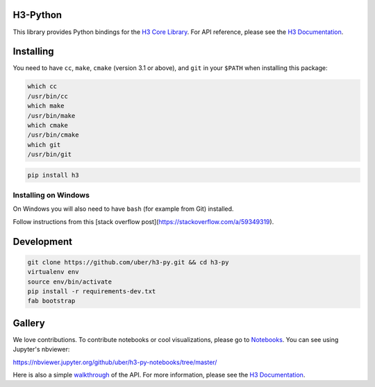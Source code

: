 H3-Python
=========

|Build Status| |Build Status Appveyor| |H3 Version| |License|

This library provides Python bindings for the `H3 Core
Library <https://github.com/uber/h3>`__. For API reference, please see
the `H3 Documentation <https://uber.github.io/h3/>`__.

Installing
==========

You need to have ``cc``, ``make``, ``cmake`` (version 3.1 or above),
and ``git`` in your ``$PATH`` when installing this package:

.. code:: sh

    which cc
    /usr/bin/cc
    which make
    /usr/bin/make
    which cmake
    /usr/bin/cmake
    which git
    /usr/bin/git

.. code:: sh

    pip install h3

Installing on Windows
---------------------

On Windows you will also need to have ``bash`` (for example from Git)
installed.

Follow instructions from this [stack overflow post](https://stackoverflow.com/a/59349319).



Development
===========

.. code:: sh

    git clone https://github.com/uber/h3-py.git && cd h3-py
    virtualenv env 
    source env/bin/activate
    pip install -r requirements-dev.txt
    fab bootstrap



Gallery
===============

We love contributions. To contribute notebooks or cool visualizations,
please go to `Notebooks <https://github.com/uber/h3-py-notebooks>`__.
You can see using Jupyter's nbviewer:

https://nbviewer.jupyter.org/github/uber/h3-py-notebooks/tree/master/



Here is also a simple `walkthrough <https://nbviewer.jupyter.org/github/uber/h3-py-notebooks/blob/master/Usage.ipynb>`__ of the API. For more information, please see the `H3
Documentation <https://uber.github.io/h3/>`__.





    


.. |Build Status| image:: https://travis-ci.org/uber/h3-py.svg?branch=master
   :target: https://travis-ci.org/uber/h3-py
.. |Build Status Appveyor| image:: https://ci.appveyor.com/api/projects/status/eaa11gfwmr0gtr5y/branch/master?svg=true
   :target: https://ci.appveyor.com/project/Uber/h3-py/branch/master
.. |H3 Version| image:: https://img.shields.io/badge/h3-v3.4.2-blue.svg
   :target: https://github.com/uber/h3/releases/tag/v3.4.2
.. |License| image:: https://img.shields.io/badge/License-Apache%202.0-blue.svg
   :target: LICENSE
